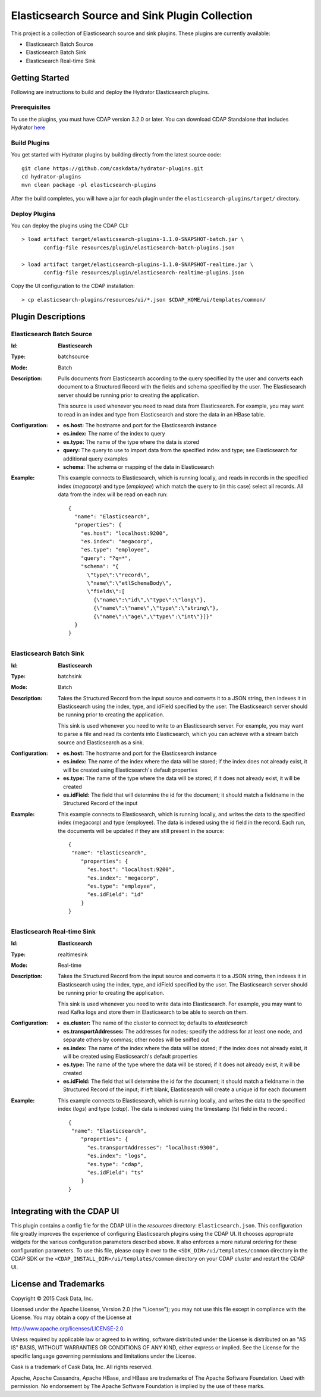 ===============================================
Elasticsearch Source and Sink Plugin Collection
===============================================

This project is a collection of Elasticsearch source and sink plugins. These plugins are currently available:

- Elasticsearch Batch Source
- Elasticsearch Batch Sink
- Elasticsearch Real-time Sink

Getting Started
===============

Following are instructions to build and deploy the Hydrator Elasticsearch plugins.

Prerequisites
-------------

To use the plugins, you must have CDAP version 3.2.0 or later. You can download CDAP Standalone that includes Hydrator `here <http://cask.co/downloads>`__

Build Plugins
-------------

You get started with Hydrator plugins by building directly from the latest source code::

  git clone https://github.com/caskdata/hydrator-plugins.git
  cd hydrator-plugins
  mvn clean package -pl elasticsearch-plugins

After the build completes, you will have a jar for each plugin under the
``elasticsearch-plugins/target/`` directory.

Deploy Plugins
--------------

You can deploy the plugins using the CDAP CLI::

  > load artifact target/elasticsearch-plugins-1.1.0-SNAPSHOT-batch.jar \
         config-file resources/plugin/elasticsearch-batch-plugins.json

  > load artifact target/elasticsearch-plugins-1.1.0-SNAPSHOT-realtime.jar \
         config-file resources/plugin/elasticsearch-realtime-plugins.json

Copy the UI configuration to the CDAP installation::

  > cp elasticsearch-plugins/resources/ui/*.json $CDAP_HOME/ui/templates/common/

Plugin Descriptions
===================

Elasticsearch Batch Source
--------------------------
:Id:
    **Elasticsearch**
:Type:
    batchsource
:Mode:
    Batch
:Description:
    Pulls documents from Elasticsearch according to the query specified by the user and converts each document
    to a Structured Record with the fields and schema specified by the user. The Elasticsearch server should 
    be running prior to creating the application.

    This source is used whenever you need to read data from Elasticsearch. For example, you may want to read 
    in an index and type from Elasticsearch and store the data in an HBase table.    
    
:Configuration:
    - **es.host:** The hostname and port for the Elasticsearch instance
    - **es.index:** The name of the index to query
    - **es.type:** The name of the type where the data is stored
    - **query:** The query to use to import data from the specified index and type; 
      see Elasticsearch for additional query examples
    - **schema:** The schema or mapping of the data in Elasticsearch
:Example:
    This example connects to Elasticsearch, which is running locally, and reads in records in the
    specified index (*megacorp*) and type (*employee*) which match the query to (in this case) select all records.
    All data from the index will be read on each run::

      {
        "name": "Elasticsearch",
        "properties": {
          "es.host": "localhost:9200",
          "es.index": "megacorp",
          "es.type": "employee",
          "query": "?q=*",
          "schema": "{
            \"type\":\"record\",
            \"name\":\"etlSchemaBody\",
            \"fields\":[
              {\"name\":\"id\",\"type\":\"long\"},
              {\"name\":\"name\",\"type\":\"string\"},
              {\"name\":\"age\",\"type\":\"int\"}]}"
        }
      }
      
Elasticsearch Batch Sink
------------------------
:Id:
    **Elasticsearch**
:Type:
    batchsink
:Mode:
    Batch
:Description:
    Takes the Structured Record from the input source and converts it to a JSON string, then indexes it in
    Elasticsearch using the index, type, and idField specified by the user. The Elasticsearch server should 
    be running prior to creating the application.

    This sink is used whenever you need to write to an Elasticsearch server. For example, you
    may want to parse a file and read its contents into Elasticsearch, which you can achieve
    with a stream batch source and Elasticsearch as a sink.    
    
:Configuration:
    - **es.host:** The hostname and port for the Elasticsearch instance
    - **es.index:** The name of the index where the data will be stored; if the index does not
      already exist, it will be created using Elasticsearch's default properties
    - **es.type:** The name of the type where the data will be stored; if it does not already
      exist, it will be created
    - **es.idField:** The field that will determine the id for the document; it should match a fieldname
      in the Structured Record of the input
:Example:
    This example connects to Elasticsearch, which is running locally, and writes the data to
    the specified index (megacorp) and type (employee). The data is indexed using the id field
    in the record. Each run, the documents will be updated if they are still present in the source::

      {
       "name": "Elasticsearch",
          "properties": {
            "es.host": "localhost:9200",
            "es.index": "megacorp",
            "es.type": "employee",
            "es.idField": "id"
          }
      }      
      

Elasticsearch Real-time Sink
----------------------------
:Id:
    **Elasticsearch**
:Type:
    realtimesink
:Mode:
    Real-time
:Description:
    Takes the Structured Record from the input source and converts it to a JSON string, then indexes it in
    Elasticsearch using the index, type, and idField specified by the user. The Elasticsearch server should 
    be running prior to creating the application.

    This sink is used whenever you need to write data into Elasticsearch.
    For example, you may want to read Kafka logs and store them in Elasticsearch
    to be able to search on them.    
    
:Configuration:
    - **es.cluster:** The name of the cluster to connect to; defaults to *elasticsearch*
    - **es.transportAddresses:** The addresses for nodes; specify the address for at least one node,
      and separate others by commas; other nodes will be sniffed out
    - **es.index:** The name of the index where the data will be stored; if the index does not already exist, 
      it will be created using Elasticsearch's default properties
    - **es.type:** The name of the type where the data will be stored; if it does not already exist, it will be created
    - **es.idField:** The field that will determine the id for the document; it should match a fieldname in the 
      Structured Record of the input; if left blank, Elasticsearch will create a unique id for each document
:Example:
    This example connects to Elasticsearch, which is running locally, and writes the data to
    the specified index (*logs*) and type (*cdap*). The data is indexed using the timestamp (*ts*) field
    in the record.::

      {
       "name": "Elasticsearch",
          "properties": {
            "es.transportAddresses": "localhost:9300",
            "es.index": "logs",
            "es.type": "cdap",
            "es.idField": "ts"
          }
      }  

Integrating with the CDAP UI
============================
This plugin contains a config file for the CDAP UI in the *resources* directory: ``Elasticsearch.json``.
This configuration file greatly improves the experience of configuring Elasticsearch plugins using the CDAP UI.
It chooses appropriate widgets for the various configuration parameters described above. It also enforces a more
natural ordering for these configuration parameters. To use this file, please copy it over to the
``<SDK_DIR>/ui/templates/common`` directory in the CDAP SDK or the ``<CDAP_INSTALL_DIR>/ui/templates/common`` directory
on your CDAP cluster and restart the CDAP UI.

License and Trademarks
======================
Copyright © 2015 Cask Data, Inc.

Licensed under the Apache License, Version 2.0 (the "License"); you may not use this file except
in compliance with the License. You may obtain a copy of the License at

http://www.apache.org/licenses/LICENSE-2.0

Unless required by applicable law or agreed to in writing, software distributed under the
License is distributed on an "AS IS" BASIS, WITHOUT WARRANTIES OR CONDITIONS OF ANY KIND,
either express or implied. See the License for the specific language governing permissions
and limitations under the License.

Cask is a trademark of Cask Data, Inc. All rights reserved.

Apache, Apache Cassandra, Apache HBase, and HBase are trademarks of The Apache Software Foundation. Used with
permission. No endorsement by The Apache Software Foundation is implied by the use of these marks.
